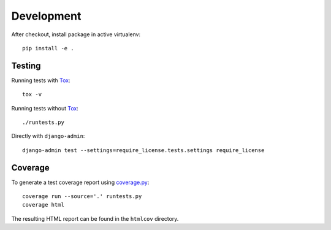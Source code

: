 Development
===========

After checkout, install package in active virtualenv::

  pip install -e .


Testing
-------

Running tests with Tox_::

  tox -v

Running tests without Tox_::

  ./runtests.py

Directly with ``django-admin``::

  django-admin test --settings=require_license.tests.settings require_license


Coverage
--------

To generate a test coverage report using `coverage.py`_::

  coverage run --source='.' runtests.py
  coverage html

The resulting HTML report can be found in the ``htmlcov`` directory.


.. _Tox: http://tox.testrun.org/
.. _coverage.py: http://nedbatchelder.com/code/coverage/
